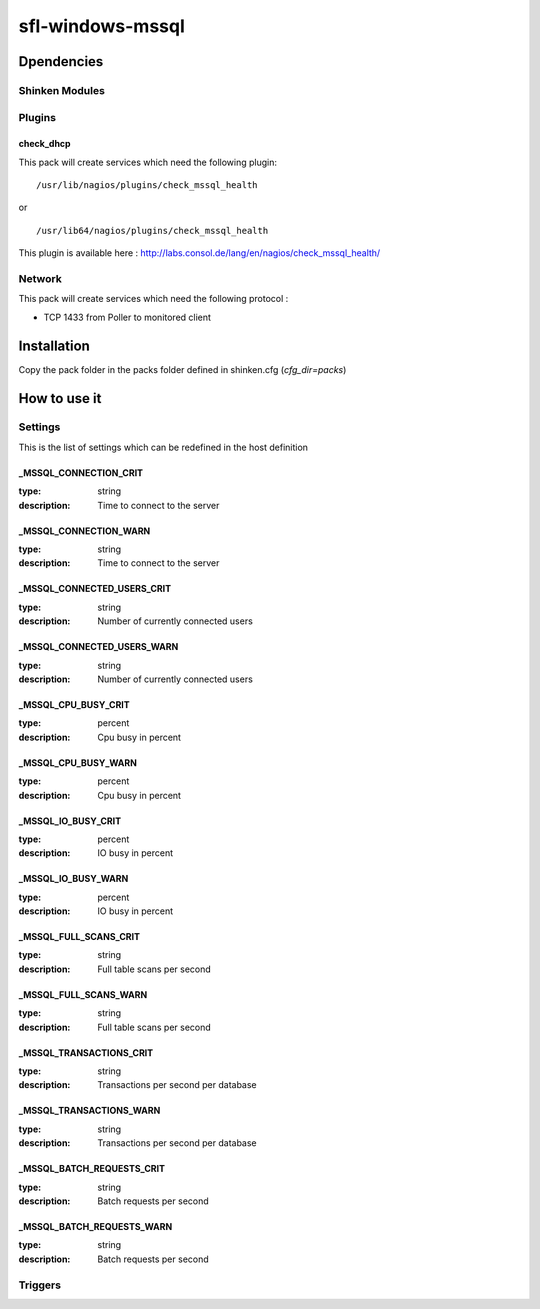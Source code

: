 sfl-windows-mssql
================

Dpendencies
************


Shinken Modules
~~~~~~~~~~~~~~~

Plugins
~~~~~~~

check_dhcp
----------

This pack will create services which need the following plugin:

::

  /usr/lib/nagios/plugins/check_mssql_health

or

::

  /usr/lib64/nagios/plugins/check_mssql_health


This plugin is available here : http://labs.consol.de/lang/en/nagios/check_mssql_health/

Network
~~~~~~~

This pack will create services which need the following protocol :

* TCP 1433 from Poller to monitored client

Installation
************

Copy the pack folder in the packs folder defined in shinken.cfg (`cfg_dir=packs`)


How to use it
*************


Settings
~~~~~~~~

This is the list of settings which can be redefined in the host definition

_MSSQL_CONNECTION_CRIT
-------------------------

:type:              string
:description:       Time to connect to the server

_MSSQL_CONNECTION_WARN
-------------------------


:type:              string
:description:       Time to connect to the server

_MSSQL_CONNECTED_USERS_CRIT
-------------------------


:type:              string
:description:       Number of currently connected users

_MSSQL_CONNECTED_USERS_WARN
-------------------------


:type:              string
:description:       Number of currently connected users

_MSSQL_CPU_BUSY_CRIT
-------------------

:type:              percent
:description:       Cpu busy in percent

_MSSQL_CPU_BUSY_WARN
--------------------

:type:              percent
:description:       Cpu busy in percent

_MSSQL_IO_BUSY_CRIT
------------------


:type:              percent
:description:       IO busy in percent

_MSSQL_IO_BUSY_WARN
-------------------

:type:              percent
:description:       IO busy in percent

_MSSQL_FULL_SCANS_CRIT
----------------------

:type:              string
:description:       Full table scans per second

_MSSQL_FULL_SCANS_WARN
----------------------

:type:              string
:description:       Full table scans per second

_MSSQL_TRANSACTIONS_CRIT
------------------------

:type:              string
:description:       Transactions per second per database

_MSSQL_TRANSACTIONS_WARN
------------------------

:type:              string
:description:       Transactions per second per database

_MSSQL_BATCH_REQUESTS_CRIT
-------------------------

:type:              string
:description:       Batch requests per second

_MSSQL_BATCH_REQUESTS_WARN
--------------------------

:type:              string
:description:       Batch requests per second


Triggers
~~~~~~~~

